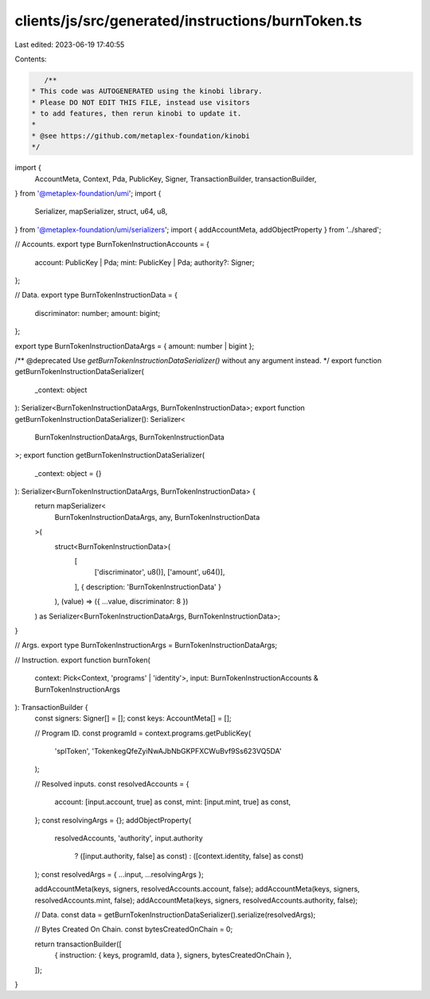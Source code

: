clients/js/src/generated/instructions/burnToken.ts
==================================================

Last edited: 2023-06-19 17:40:55

Contents:

.. code-block:: ts

    /**
 * This code was AUTOGENERATED using the kinobi library.
 * Please DO NOT EDIT THIS FILE, instead use visitors
 * to add features, then rerun kinobi to update it.
 *
 * @see https://github.com/metaplex-foundation/kinobi
 */

import {
  AccountMeta,
  Context,
  Pda,
  PublicKey,
  Signer,
  TransactionBuilder,
  transactionBuilder,
} from '@metaplex-foundation/umi';
import {
  Serializer,
  mapSerializer,
  struct,
  u64,
  u8,
} from '@metaplex-foundation/umi/serializers';
import { addAccountMeta, addObjectProperty } from '../shared';

// Accounts.
export type BurnTokenInstructionAccounts = {
  account: PublicKey | Pda;
  mint: PublicKey | Pda;
  authority?: Signer;
};

// Data.
export type BurnTokenInstructionData = {
  discriminator: number;
  amount: bigint;
};

export type BurnTokenInstructionDataArgs = { amount: number | bigint };

/** @deprecated Use `getBurnTokenInstructionDataSerializer()` without any argument instead. */
export function getBurnTokenInstructionDataSerializer(
  _context: object
): Serializer<BurnTokenInstructionDataArgs, BurnTokenInstructionData>;
export function getBurnTokenInstructionDataSerializer(): Serializer<
  BurnTokenInstructionDataArgs,
  BurnTokenInstructionData
>;
export function getBurnTokenInstructionDataSerializer(
  _context: object = {}
): Serializer<BurnTokenInstructionDataArgs, BurnTokenInstructionData> {
  return mapSerializer<
    BurnTokenInstructionDataArgs,
    any,
    BurnTokenInstructionData
  >(
    struct<BurnTokenInstructionData>(
      [
        ['discriminator', u8()],
        ['amount', u64()],
      ],
      { description: 'BurnTokenInstructionData' }
    ),
    (value) => ({ ...value, discriminator: 8 })
  ) as Serializer<BurnTokenInstructionDataArgs, BurnTokenInstructionData>;
}

// Args.
export type BurnTokenInstructionArgs = BurnTokenInstructionDataArgs;

// Instruction.
export function burnToken(
  context: Pick<Context, 'programs' | 'identity'>,
  input: BurnTokenInstructionAccounts & BurnTokenInstructionArgs
): TransactionBuilder {
  const signers: Signer[] = [];
  const keys: AccountMeta[] = [];

  // Program ID.
  const programId = context.programs.getPublicKey(
    'splToken',
    'TokenkegQfeZyiNwAJbNbGKPFXCWuBvf9Ss623VQ5DA'
  );

  // Resolved inputs.
  const resolvedAccounts = {
    account: [input.account, true] as const,
    mint: [input.mint, true] as const,
  };
  const resolvingArgs = {};
  addObjectProperty(
    resolvedAccounts,
    'authority',
    input.authority
      ? ([input.authority, false] as const)
      : ([context.identity, false] as const)
  );
  const resolvedArgs = { ...input, ...resolvingArgs };

  addAccountMeta(keys, signers, resolvedAccounts.account, false);
  addAccountMeta(keys, signers, resolvedAccounts.mint, false);
  addAccountMeta(keys, signers, resolvedAccounts.authority, false);

  // Data.
  const data = getBurnTokenInstructionDataSerializer().serialize(resolvedArgs);

  // Bytes Created On Chain.
  const bytesCreatedOnChain = 0;

  return transactionBuilder([
    { instruction: { keys, programId, data }, signers, bytesCreatedOnChain },
  ]);
}


